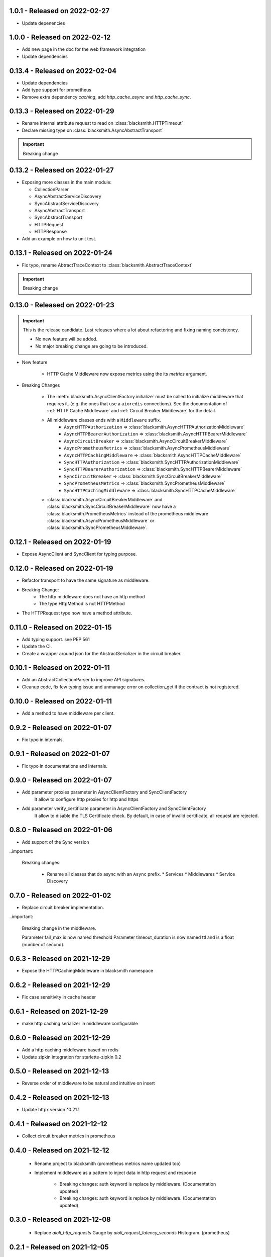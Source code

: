 1.0.1 - Released on 2022-02-27
------------------------------
* Update depenencies

1.0.0 - Released on 2022-02-12
------------------------------
* Add new page in the doc for the web framework integration
* Update dependencies

0.13.4 - Released on 2022-02-04
-------------------------------
* Update dependencies
* Add type support for prometheus
* Remove extra dependency `caching`, add `http_cache_async` and `http_cache_sync`.

0.13.3 - Released on 2022-01-29
-------------------------------
* Rename internal attribute request to read on :class:`blacksmith.HTTPTimeout`
* Declare missing type on :class:`blacksmith.AsyncAbstractTransport`

.. important::

   Breaking change

0.13.2 - Released on 2022-01-27
-------------------------------
* Exposing more classes in the main module:

  * CollectionParser
  * AsyncAbstractServiceDiscovery
  * SyncAbstractServiceDiscovery
  * AsyncAbstractTransport
  * SyncAbstractTransport
  * HTTPRequest
  * HTTPResponse

* Add an example on how to unit test.

0.13.1 - Released on 2022-01-24
-------------------------------
* Fix typo, rename AbtractTraceContext to :class:`blacksmith.AbstractTraceContext`

.. important::

   Breaking change

0.13.0 - Released on 2022-01-23
-------------------------------

.. important::

   This is the release candidate.
   Last releases where a lot about refactoring and fixing naming concistency.

   * No new feature will be added.
   * No major breaking change are going to be introduced.


* New feature

   * HTTP Cache Middleware now expose metrics using the its `metrics` argument.

* Breaking Changes

   * The :meth:`blacksmith.AsyncClientFactory.initialize` must be called to initialize
     middleware that requires it. (e.g. the ones that use a ``aioredis`` connections).
     See the documentation of :ref:`HTTP Cache Middleware` and
     :ref:`Circuit Breaker Middleware` for the detail.

   * All middleware classes ends with a ``Middleware`` suffix.
      * ``AsyncHTTPAuthorization`` => :class:`blacksmith.AsyncHTTPAuthorizationMiddleware`
      * ``AsyncHTTPBearerAuthorization`` => :class:`blacksmith.AsyncHTTPBearerMiddleware`
      * ``AsyncCircuitBreaker`` => :class:`blacksmith.AsyncCircuitBreakerMiddleware`
      * ``AsyncPrometheusMetrics`` => :class:`blacksmith.AsyncPrometheusMiddleware`
      * ``AsyncHTTPCachingMiddleware`` => :class:`blacksmith.AsyncHTTPCacheMiddleware`
      * ``SyncHTTPAuthorization`` => :class:`blacksmith.SyncHTTPAuthorizationMiddleware`
      * ``SyncHTTPBearerAuthorization`` => :class:`blacksmith.SyncHTTPBearerMiddleware`
      * ``SyncCircuitBreaker`` => :class:`blacksmith.SyncCircuitBreakerMiddleware`
      * ``SyncPrometheusMetrics`` => :class:`blacksmith.SyncPrometheusMiddleware`
      * ``SyncHTTPCachingMiddleware`` => :class:`blacksmith.SyncHTTPCacheMiddleware`

   * :class:`blacksmith.AsyncCircuitBreakerMiddleware` and
     :class:`blacksmith.SyncCircuitBreakerMiddleware` now have a
     :class:`blacksmith.PrometheusMetrics` instead of the prometheus middleware
     :class:`blacksmith.AsyncPrometheusMiddleware`
     or :class:`blacksmith.SyncPrometheusMiddleware`.

0.12.1 - Released on 2022-01-19
-------------------------------
* Expose AsyncClient and SyncClient for typing purpose.

0.12.0 - Released on 2022-01-19
-------------------------------
* Refactor transport to have the same signature as middleware.
* Breaking Change:
   * The http middleware does not have an http method
   * The type HttpMethod is not HTTPMethod
* The HTTPRequest type now have a method attribute.

0.11.0 - Released on 2022-01-15
-------------------------------
* Add typing support. see PEP 561
* Update the CI.
* Create a wrapper around json for the AbstractSerializer
  in the circuit breaker.

0.10.1 - Released on 2022-01-11
-------------------------------
* Add an AbstractCollectionParser to improve API signatures.
* Cleanup code, fix few typing issue and unmanage error on collection_get
  if the contract is not registered.

0.10.0 - Released on 2022-01-11
-------------------------------
* Add a method to have middleware per client.

0.9.2 - Released on 2022-01-07
------------------------------
* Fix typo in internals.

0.9.1 - Released on 2022-01-07
------------------------------
* Fix typo in documentations and internals.

0.9.0 - Released on 2022-01-07
------------------------------
* Add parameter proxies parameter in AsyncClientFactory and SyncClientFactory
   It allow to configure http proxies for http and https
* Add parameter verify_certificate parameter in AsyncClientFactory and SyncClientFactory
   It allow to disable the TLS Certificate check. By default, in case of invalid
   certificate, all request are rejected.

0.8.0 - Released on 2022-01-06
------------------------------
* Add support of the Sync version

..important:

   Breaking changes:

     * Rename all classes that do async with an ``Async`` prefix.
       * Services
       * Middlewares
       * Service Discovery

0.7.0 - Released on 2022-01-02
------------------------------
* Replace circuit breaker implementation.

..important:

   Breaking change in the middleware.

   Parameter fail_max is now named threshold
   Parameter timeout_duration is now named ttl and is a float (number of second).

0.6.3 - Released on 2021-12-29
------------------------------
* Expose the HTTPCachingMiddleware in blacksmith namespace

0.6.2 - Released on 2021-12-29
------------------------------
* Fix case sensitivity in cache header

0.6.1 - Released on 2021-12-29
------------------------------
* make http caching serializer in middleware configurable

0.6.0 - Released on 2021-12-29
------------------------------
* Add a http caching middleware based on redis
* Update zipkin integration for starlette-zipkin 0.2

0.5.0 - Released on 2021-12-13
------------------------------
* Reverse order of middleware to be natural and intuitive on insert

0.4.2 - Released on 2021-12-13
------------------------------
* Update httpx version ^0.21.1

0.4.1 - Released on 2021-12-12
------------------------------
* Collect circuit breaker metrics in prometheus

0.4.0 - Released on 2021-12-12
------------------------------
 * Rename project to blacksmith (prometheus metrics name updated too)
 * Implement middleware as a pattern to inject data in http request and response

    * Breaking changes: auth keyword is replace by middleware. (Documentation updated)
    * Breaking changes: auth keyword is replace by middleware. (Documentation updated)


0.3.0 - Released on 2021-12-08
------------------------------
 * Replace `aioli_http_requests` Gauge by `aioli_request_latency_seconds` Histogram. (prometheus)

0.2.1 - Released on 2021-12-05
------------------------------
 * Add metadata in pyproject.toml for pypi

0.2.0 - Released on 2021-12-05
------------------------------
 * Implement consul discovery (see consul example)
 * Implement router discovery (see consul template example)
 * Add prometheus metrics support
 * Add zipkin tracing support

0.1.0 - Released on 2021-11-14
------------------------------
 * Initial release
